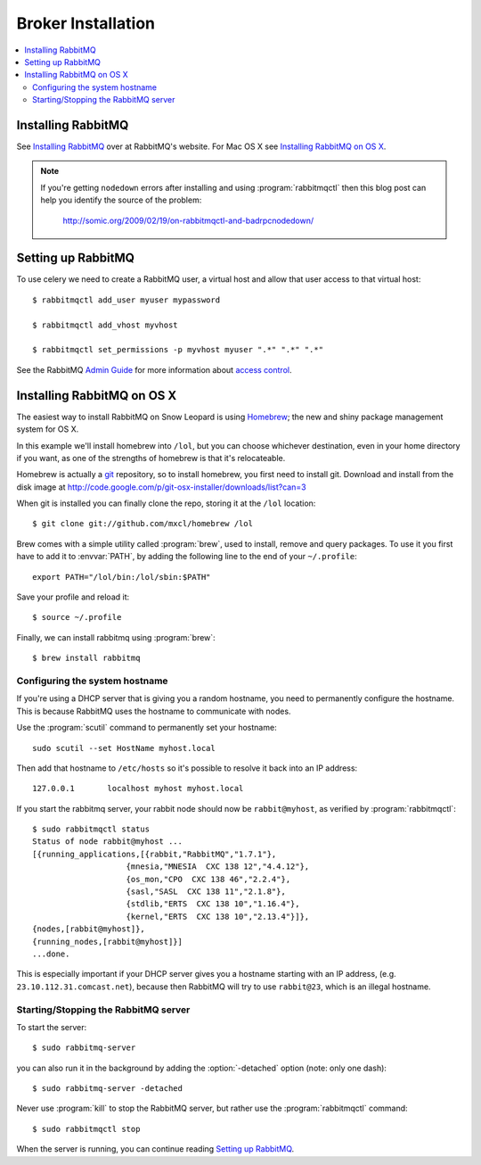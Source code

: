 .. _broker-installation:

=====================
 Broker Installation
=====================

.. contents::
    :local:

.. _installing-rabbitmq:

Installing RabbitMQ
===================

See `Installing RabbitMQ`_ over at RabbitMQ's website. For Mac OS X
see `Installing RabbitMQ on OS X`_.

.. _`Installing RabbitMQ`: http://www.rabbitmq.com/install.html

.. note::

    If you're getting ``nodedown`` errors after installing and using
    :program:`rabbitmqctl` then this blog post can help you identify
    the source of the problem:

        http://somic.org/2009/02/19/on-rabbitmqctl-and-badrpcnodedown/

.. _rabbitmq-configuration:

Setting up RabbitMQ
===================

To use celery we need to create a RabbitMQ user, a virtual host and
allow that user access to that virtual host::

    $ rabbitmqctl add_user myuser mypassword

    $ rabbitmqctl add_vhost myvhost

    $ rabbitmqctl set_permissions -p myvhost myuser ".*" ".*" ".*"

See the RabbitMQ `Admin Guide`_ for more information about `access control`_.

.. _`Admin Guide`: http://www.rabbitmq.com/admin-guide.html

.. _`access control`: http://www.rabbitmq.com/admin-guide.html#access-control

.. _rabbitmq-osx-installation:

Installing RabbitMQ on OS X
===========================

The easiest way to install RabbitMQ on Snow Leopard is using `Homebrew`_; the new
and shiny package management system for OS X.

In this example we'll install homebrew into ``/lol``, but you can
choose whichever destination, even in your home directory if you want, as one of
the strengths of homebrew is that it's relocateable.

Homebrew is actually a `git`_ repository, so to install homebrew, you first need to
install git. Download and install from the disk image at
http://code.google.com/p/git-osx-installer/downloads/list?can=3

When git is installed you can finally clone the repo, storing it at the
``/lol`` location::

    $ git clone git://github.com/mxcl/homebrew /lol


Brew comes with a simple utility called :program:`brew`, used to install, remove and
query packages. To use it you first have to add it to :envvar:`PATH`, by
adding the following line to the end of your ``~/.profile``::

    export PATH="/lol/bin:/lol/sbin:$PATH"

Save your profile and reload it::

    $ source ~/.profile


Finally, we can install rabbitmq using :program:`brew`::

    $ brew install rabbitmq


.. _`Homebrew`: http://github.com/mxcl/homebrew/
.. _`git`: http://git-scm.org

.. _rabbitmq-osx-system-hostname:

Configuring the system hostname
-------------------------------

If you're using a DHCP server that is giving you a random hostname, you need
to permanently configure the hostname. This is because RabbitMQ uses the hostname
to communicate with nodes.

Use the :program:`scutil` command to permanently set your hostname::

    sudo scutil --set HostName myhost.local

Then add that hostname to ``/etc/hosts`` so it's possible to resolve it
back into an IP address::

    127.0.0.1       localhost myhost myhost.local

If you start the rabbitmq server, your rabbit node should now be ``rabbit@myhost``,
as verified by :program:`rabbitmqctl`::

    $ sudo rabbitmqctl status
    Status of node rabbit@myhost ...
    [{running_applications,[{rabbit,"RabbitMQ","1.7.1"},
                        {mnesia,"MNESIA  CXC 138 12","4.4.12"},
                        {os_mon,"CPO  CXC 138 46","2.2.4"},
                        {sasl,"SASL  CXC 138 11","2.1.8"},
                        {stdlib,"ERTS  CXC 138 10","1.16.4"},
                        {kernel,"ERTS  CXC 138 10","2.13.4"}]},
    {nodes,[rabbit@myhost]},
    {running_nodes,[rabbit@myhost]}]
    ...done.

This is especially important if your DHCP server gives you a hostname
starting with an IP address, (e.g. ``23.10.112.31.comcast.net``), because
then RabbitMQ will try to use ``rabbit@23``, which is an illegal hostname.

.. _rabbitmq-osx-start-stop:

Starting/Stopping the RabbitMQ server
-------------------------------------

To start the server::

    $ sudo rabbitmq-server

you can also run it in the background by adding the :option:`-detached` option
(note: only one dash)::

    $ sudo rabbitmq-server -detached

Never use :program:`kill` to stop the RabbitMQ server, but rather use the
:program:`rabbitmqctl` command::

    $ sudo rabbitmqctl stop

When the server is running, you can continue reading `Setting up RabbitMQ`_.

